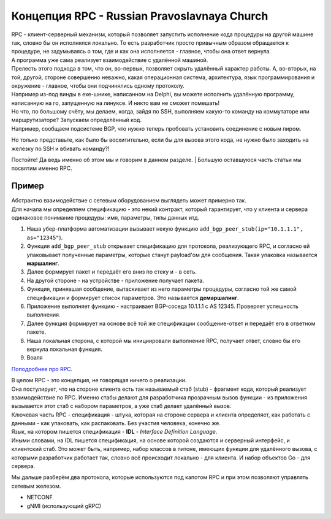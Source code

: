 Концепция RPC - Russian Pravoslavnaya Church
============================================

| RPC - клиент-серверный механизм, который позволяет запустить исполнение кода процедуры на другой машине так, словно бы он исполнялся локально. То есть разработчик просто привычным образом обращается к процедуре, не задумываясь о том, где и как она исполняется - главное, чтобы она ответ вернула.
| А программа уже сама реализует взаимодействие с удалённой машиной.
| Прелесть этого подхода в том, что он, во-первых, позволяет скрыть удалённый характер работы. А, во-вторых, на той, другой, стороне совершенно неважно, какая операционная система, архитектура, язык программирования и окружение - главное, чтобы они подчинялись одному протоколу.
| Например из-под винды в exe-шнике, написанном на Delphi, вы можете исполнить удалённую программу, написанную на го, запущенную на линуксе. И никто вам не сможет помешать!

| Но что, по большому счёту, мы делаем, когда, зайдя по SSH, выполняем какую-то команду на коммутаторе или маршрутизаторе? Запускаем определённый код.
| Например, сообщаем подсистеме BGP, что нужно теперь пробовать установить соединение с новым пиром.

Но только представьте, как было бы восхитительно, если бы для вызова этого кода, не нужно было заходить на железку по SSH и вбивать команду?!

Постойте! Да ведь именно об этом мы и говорим в данном разделе.
| Большую оставшуюся часть статьи мы посвятим именно RPC.


Пример
~~~~~~

| Абстрактно взаимодействие с сетевым оборудованием выглядеть может примерно так.
| Для начала мы определяем спецификацию - это некий контракт, который гарантирует, что у клиента и сервера одинаковое понимание процедуры: имя, параметры, типы данных итд.

1. Наша убер-платформа автоматизации вызывает некую функцию ``add_bgp_peer_stub(ip="10.1.1.1", as="12345"``).
2. Функция ``add_bgp_peer_stub`` открывает спецификацию для протокола, реализующего RPC, и согласно ей упаковывает полученные параметры, которые станут payload'ом для сообщения. Такая упаковка называется **маршалинг**.
3. Далее формирует пакет и передаёт его вниз по стеку и - в сеть.
4. На другой стороне - на устройстве - приложение получает пакета.
5. Функция, принявшая сообщение, вытаскивает из него параметры процедуры, согласно той же самой спецификации и формирует список параметров. Это называется **демаршалинг**.
6. Приложение выполняет функцию - настраивает BGP-соседа 10.1.1.1 с AS 12345. Проверяет успешность выполнения.
7. Далее функция формирует на основе всё той же спецификации сообщение-ответ и передаёт его в ответном пакете.
8. Наша локальная сторона, с которой мы инициировали выполнение RPC, получает ответ, словно бы его вернула локальная функция.
9. Воаля

`Поподробнее про RPC <https://searchapparchitecture.techtarget.com/definition/Remote-Procedure-Call-RPC>`_.

| В целом RPC - это концепция, не говорящая ничего о реализации.
| Она постулирует, что на стороне клиента есть так называемый стаб (stub) - фрагмент кода, который реализует взаимодействие по RPC. Именно стабы делают для разработчика прозрачным вызов функции - из приложения вызывается этот стаб с набором параметров, а уже стаб делает удалённый вызов.
| Ключевая часть RPC - спецификация - штука, которая на стороне сервера и клиента определяет, как работать с данными - как упаковать, как распаковать. Без участия человека, конечно же.
| Язык, на котором пишется спецификация - **IDL** - *Interface Definition Language*.
| Иными словами, на IDL пишется спецификация, на основе которой создаются и серверный интерфейс, и клиентский стаб. Это может быть, например, набор классов в питоне, имеющих функции для удалённого вызова, с которыми разработчик работает так, словно всё происходит локально - для клиента. И набор объектов Go - для сервера.

Мы дальше разберём два протокола, которые используются под капотом RPC и при этом позволяют управлять сетевым железом.

* NETCONF
* gNMI (использующий gRPC)
